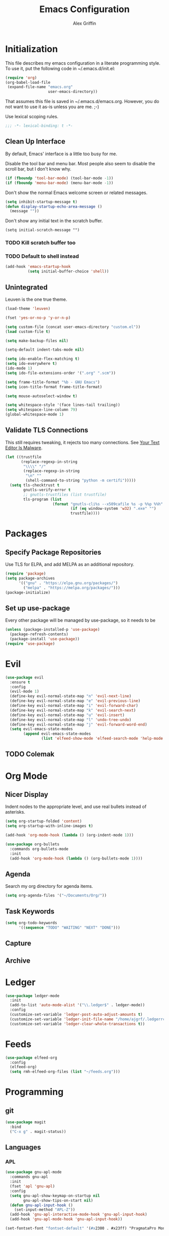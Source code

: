 #+TITLE: Emacs Configuration
#+AUTHOR: Alex Griffin
#+PROPERTY: header-args :tangle yes

* Initialization

This file describes my emacs configuration in a literate programming style.
To use it, put the following code in ~/.emacs.d/init.el:

#+BEGIN_SRC emacs-lisp :tangle no
  (require 'org)
  (org-babel-load-file
   (expand-file-name "emacs.org"
                     user-emacs-directory))
#+END_SRC

That assumes this file is saved in ~/.emacs.d/emacs.org.  However, you do not
want to use it as-is unless you are me. ;-)

Use lexical scoping rules.

#+BEGIN_SRC emacs-lisp
  ;;; -*- lexical-binding: t -*-
#+END_SRC

** Clean Up Interface

By default, Emacs' interface is a little too busy for me.

Disable the tool bar and menu bar.  Most people also seem to disable the
scroll bar, but I don't know why.

#+BEGIN_SRC emacs-lisp
  (if (fboundp 'tool-bar-mode) (tool-bar-mode -1))
  (if (fboundp 'menu-bar-mode) (menu-bar-mode -1))
#+END_SRC

Don't show the normal Emacs welcome screen or related messages.

#+BEGIN_SRC emacs-lisp
  (setq inhibit-startup-message t)
  (defun display-startup-echo-area-message ()
    (message ""))
#+END_SRC

Don't show any initial text in the scratch buffer.

#+BEGIN_SRC
  (setq initial-scratch-message "")
#+END_SRC

*** TODO Kill *scratch* buffer too
*** TODO Default to shell instead

#+BEGIN_SRC emacs-lisp
  (add-hook 'emacs-startup-hook
            (setq initial-buffer-choice 'shell))
#+END_SRC

** Unintegrated

Leuven is the one true theme.

#+BEGIN_SRC emacs-lisp
  (load-theme 'leuven)
#+END_SRC

#+BEGIN_SRC emacs-lisp
  (fset 'yes-or-no-p 'y-or-n-p)

  (setq custom-file (concat user-emacs-directory "custom.el"))
  (load custom-file t)

  (setq make-backup-files nil)

  (setq-default indent-tabs-mode nil)

  (setq ido-enable-flex-matching t)
  (setq ido-everywhere t)
  (ido-mode 1)
  (setq ido-file-extensions-order '(".org" ".scm"))

  (setq frame-title-format "%b - GNU Emacs")
  (setq icon-title-format frame-title-format)

  (setq mouse-autoselect-window t)

  (setq whitespace-style '(face lines-tail trailing))
  (setq whitespace-line-column 79)
  (global-whitespace-mode 1)
#+END_SRC

** Validate TLS Connections

This still requires tweaking, it rejects too many connections.
See [[https://glyph.twistedmatrix.com/2015/11/editor-malware.html][Your Text Editor Is Malware]].

#+BEGIN_SRC emacs-lisp
  (let ((trustfile
         (replace-regexp-in-string
          "\\\\" "/"
          (replace-regexp-in-string
           "\n" ""
           (shell-command-to-string "python -m certifi")))))
    (setq tls-checktrust t
          gnutls-verify-error t
          ;; gnutls-trustfiles (list trustfile)
          tls-program (list
                       (format "gnutls-cli%s --x509cafile %s -p %%p %%h"
                               (if (eq window-system 'w32) ".exe" "")
                               trustfile))))
#+END_SRC

* Packages

** Specify Package Repositories

Use TLS for ELPA, and add MELPA as an additional repository.

#+BEGIN_SRC emacs-lisp
  (require 'package)
  (setq package-archives
        '(("gnu" . "https://elpa.gnu.org/packages/")
          ("melpa" . "https://melpa.org/packages/")))
  (package-initialize)
#+END_SRC

** Set up use-package

Every other package will be managed by use-package, so it needs to be

#+BEGIN_SRC emacs-lisp
  (unless (package-installed-p 'use-package)
    (package-refresh-contents)
    (package-install 'use-package))
  (require 'use-package)
#+END_SRC

* Evil

#+BEGIN_SRC emacs-lisp
  (use-package evil
    :ensure t
    :config
    (evil-mode 1)
    (define-key evil-normal-state-map "n" 'evil-next-line)
    (define-key evil-normal-state-map "e" 'evil-previous-line)
    (define-key evil-normal-state-map "i" 'evil-forward-char)
    (define-key evil-normal-state-map "k" 'evil-search-next)
    (define-key evil-normal-state-map "u" 'evil-insert)
    (define-key evil-normal-state-map "l" 'undo-tree-undo)
    (define-key evil-normal-state-map "j" 'evil-forward-word-end)
    (setq evil-emacs-state-modes
          (append evil-emacs-state-modes
                  (list 'elfeed-show-mode 'elfeed-search-mode 'help-mode ))))
#+END_SRC

** TODO Colemak

* Org Mode

** Nicer Display

Indent nodes to the appropriate level, and use real bullets instead of
asterisks.

#+BEGIN_SRC emacs-lisp
  (setq org-startup-folded 'content)
  (setq org-startup-with-inline-images t)

  (add-hook 'org-mode-hook (lambda () (org-indent-mode 1)))

  (use-package org-bullets
    :commands org-bullets-mode
    :init
    (add-hook 'org-mode-hook (lambda () (org-bullets-mode 1))))
#+END_SRC

** Agenda

Search my org directory for agenda items.

#+BEGIN_SRC emacs-lisp
  (setq org-agenda-files '("~/Documents/Org/"))
#+END_SRC

** Task Keywords

#+BEGIN_SRC emacs-lisp
  (setq org-todo-keywords
        '((sequence "TODO" "WAITING" "NEXT" "DONE")))
#+END_SRC

** Capture
** Archive

* Ledger

#+BEGIN_SRC emacs-lisp
  (use-package ledger-mode
    :init
    (add-to-list 'auto-mode-alist '("\\.ledger$" . ledger-mode))
    :config
    (customize-set-variable 'ledger-post-auto-adjust-amounts t)
    (customize-set-variable 'ledger-init-file-name "/home/ajgrf/.ledgerrc")
    (customize-set-variable 'ledger-clear-whole-transactions t))
#+END_SRC

* Feeds

#+BEGIN_SRC emacs-lisp
  (use-package elfeed-org
    :config
    (elfeed-org)
    (setq rmh-elfeed-org-files (list "~/feeds.org")))
#+END_SRC

* Programming

** git

#+BEGIN_SRC emacs-lisp
  (use-package magit
    :bind
    ("C-x g" . magit-status))
#+END_SRC

** Languages
*** APL

#+BEGIN_SRC emacs-lisp
  (use-package gnu-apl-mode
    :commands gnu-apl
    :init
    (fset 'apl 'gnu-apl)
    :config
    (setq gnu-apl-show-keymap-on-startup nil
          gnu-apl-show-tips-on-start nil)
    (defun gnu-apl-input-hook ()
      (set-input-method "APL-Z"))
    (add-hook 'gnu-apl-interactive-mode-hook 'gnu-apl-input-hook)
    (add-hook 'gnu-apl-mode-hook 'gnu-apl-input-hook))

  (set-fontset-font "fontset-default" '(#x2300 . #x23ff) "PragmataPro Mono")
#+END_SRC

*** C
*** Go
*** Scheme
*** sh
